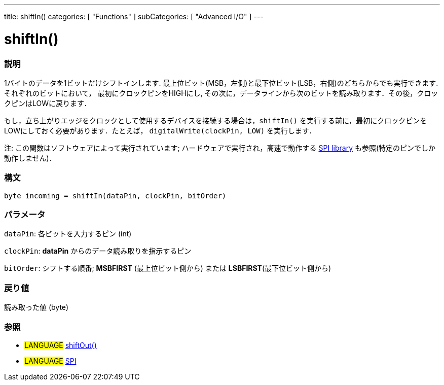 ---
title: shiftIn()
categories: [ "Functions" ]
subCategories: [ "Advanced I/O" ]
---

:source-highlighter: pygments
:pygments-style: arduino



= shiftIn()


// OVERVIEW SECTION STARTS
[#overview]
--

[float]
=== 説明
1バイトのデータを1ビットだけシフトインします. 最上位ビット(MSB，左側)と最下位ビット(LSB，右側)のどちらからでも実行できます. それぞれのビットにおいて， 最初にクロックピンをHIGHにし, その次に，データラインから次のビットを読み取ります．その後，クロックピンはLOWに戻ります．

もし，立ち上がりエッジをクロックとして使用するデバイスを接続する場合は，`shiftIn()` を実行する前に，最初にクロックピンをLOWにしておく必要があります．たとえば， `digitalWrite(clockPin, LOW)` を実行します．

注: この関数はソフトウェアによって実行されています; ハードウェアで実行され，高速で動作する link:../SPI[SPI library] も参照(特定のピンでしか動作しません)．
[%hardbreaks]


[float]
=== 構文
`byte incoming = shiftIn(dataPin, clockPin, bitOrder)`


[float]
=== パラメータ
`dataPin`: 各ビットを入力するピン (int)

`clockPin`: *dataPin* からのデータ読み取りを指示するピン

`bitOrder`: シフトする順番; *MSBFIRST* (最上位ビット側から) または *LSBFIRST*(最下位ビット側から)

[float]
=== 戻り値
読み取った値 (byte)

--
// OVERVIEW SECTION ENDS




// HOW TO USE SECTION STARTS
[#howtouse]
--

[float]
=== 参照
// Link relevant content by category, such as other Reference terms (please add the tag #LANGUAGE#),
// definitions (please add the tag #DEFINITION#), and examples of Projects and Tutorials
// (please add the tag #EXAMPLE#)  ►►►►► THIS SECTION IS MANDATORY ◄◄◄◄◄

[role="language"]
* #LANGUAGE# link:../shiftOut[shiftOut()] +
* #LANGUAGE# link:../SPI[SPI]

--
// HOW TO USE SECTION ENDS
